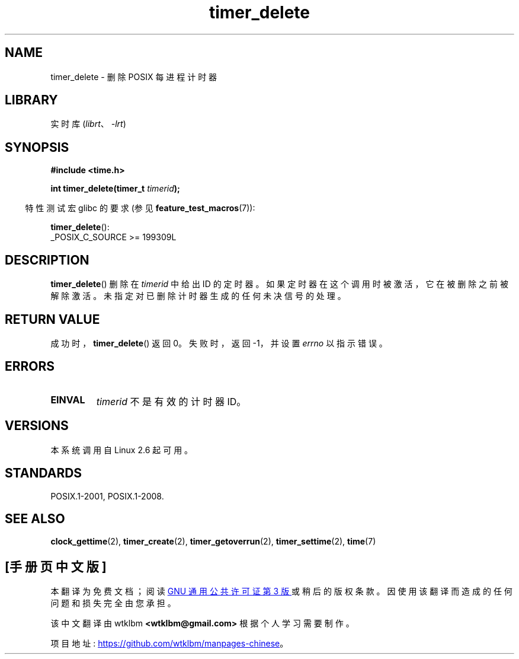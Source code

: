 .\" -*- coding: UTF-8 -*-
.\" Copyright (c) 2009 Linux Foundation, written by Michael Kerrisk
.\"     <mtk.manpages@gmail.com>
.\"
.\" SPDX-License-Identifier: Linux-man-pages-copyleft
.\"
.\"*******************************************************************
.\"
.\" This file was generated with po4a. Translate the source file.
.\"
.\"*******************************************************************
.TH timer_delete 2 2022\-10\-30 "Linux man\-pages 6.03" 
.SH NAME
timer_delete \- 删除 POSIX 每进程计时器
.SH LIBRARY
实时库 (\fIlibrt\fP、\fI\-lrt\fP)
.SH SYNOPSIS
.nf
\fB#include <time.h>\fP
.PP
\fBint timer_delete(timer_t \fP\fItimerid\fP\fB);\fP
.fi
.PP
.RS -4
特性测试宏 glibc 的要求 (参见 \fBfeature_test_macros\fP(7)):
.RE
.PP
\fBtimer_delete\fP():
.nf
    _POSIX_C_SOURCE >= 199309L
.fi
.SH DESCRIPTION
\fBtimer_delete\fP() 删除在 \fItimerid\fP 中给出 ID 的定时器。 如果定时器在这个调用时被激活，它在被删除之前被解除激活。
未指定对已删除计时器生成的任何未决信号的处理。
.SH "RETURN VALUE"
成功时，\fBtimer_delete\fP() 返回 0。 失败时，返回 \-1，并设置 \fIerrno\fP 以指示错误。
.SH ERRORS
.TP 
\fBEINVAL\fP
\fItimerid\fP 不是有效的计时器 ID。
.SH VERSIONS
本系统调用自 Linux 2.6 起可用。
.SH STANDARDS
POSIX.1\-2001, POSIX.1\-2008.
.SH "SEE ALSO"
\fBclock_gettime\fP(2), \fBtimer_create\fP(2), \fBtimer_getoverrun\fP(2),
\fBtimer_settime\fP(2), \fBtime\fP(7)
.PP
.SH [手册页中文版]
.PP
本翻译为免费文档；阅读
.UR https://www.gnu.org/licenses/gpl-3.0.html
GNU 通用公共许可证第 3 版
.UE
或稍后的版权条款。因使用该翻译而造成的任何问题和损失完全由您承担。
.PP
该中文翻译由 wtklbm
.B <wtklbm@gmail.com>
根据个人学习需要制作。
.PP
项目地址:
.UR \fBhttps://github.com/wtklbm/manpages-chinese\fR
.ME 。
